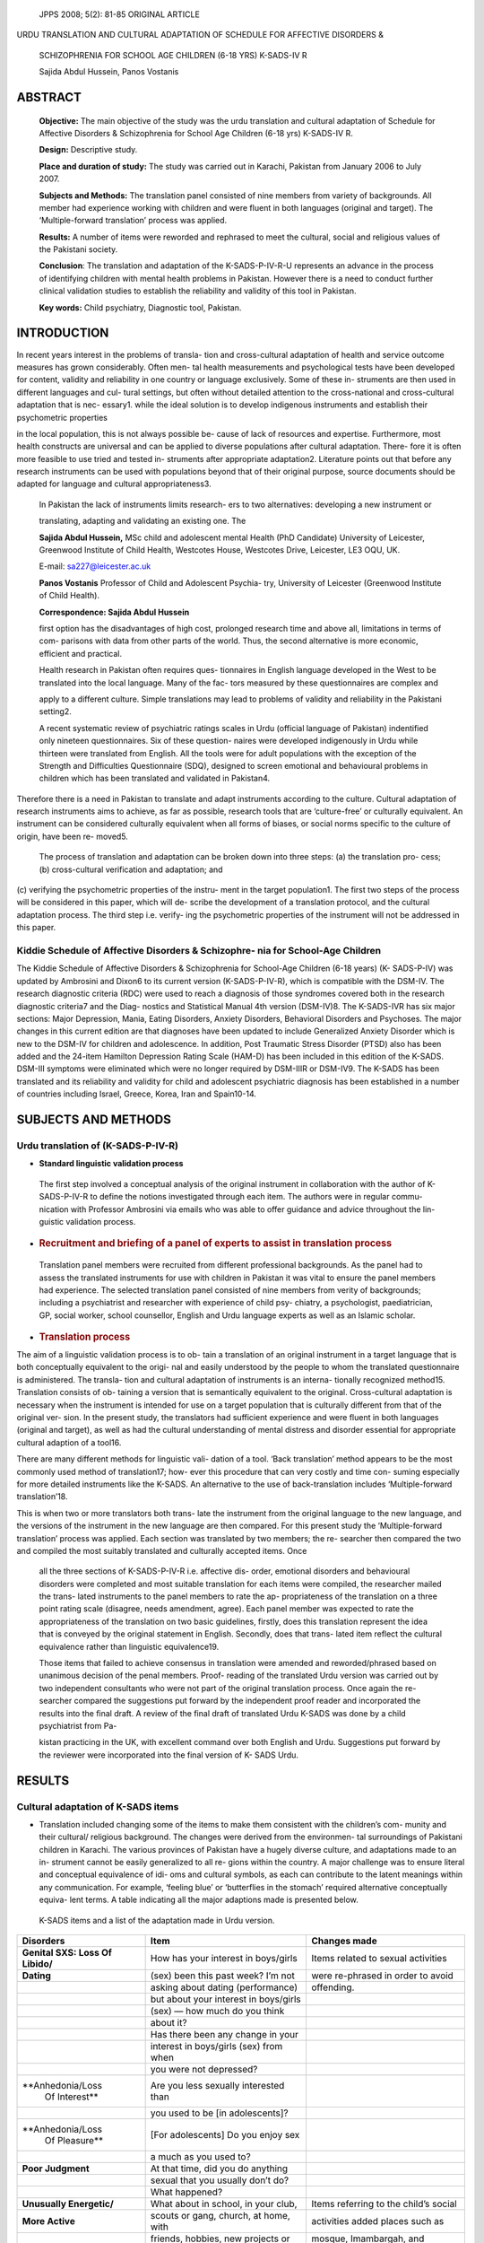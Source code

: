    JPPS 2008; 5(2): 81-85 ORIGINAL ARTICLE

URDU TRANSLATION AND CULTURAL ADAPTATION OF SCHEDULE FOR AFFECTIVE
DISORDERS &

   SCHIZOPHRENIA FOR SCHOOL AGE CHILDREN (6-18 YRS) K-SADS-IV R

   Sajida Abdul Hussein, Panos Vostanis

ABSTRACT
========

   **Objective:** The main objective of the study was the urdu
   translation and cultural adaptation of Schedule for Affective
   Disorders & Schizophrenia for School Age Children (6-18 yrs)
   K-SADS-IV R.

   **Design:** Descriptive study.

   **Place and duration of study:** The study was carried out in
   Karachi, Pakistan from January 2006 to July 2007.

   **Subjects and Methods:** The translation panel consisted of nine
   members from variety of backgrounds. All member had experience
   working with children and were fluent in both languages (original and
   target). The ‘Multiple-forward translation’ process was applied.

   **Results:** A number of items were reworded and rephrased to meet
   the cultural, social and religious values of the Pakistani society.

   **Conclusion**: The translation and adaptation of the K-SADS-P-IV-R-U
   represents an advance in the process of identifying children with
   mental health problems in Pakistan. However there is a need to
   conduct further clinical validation studies to establish the
   reliability and validity of this tool in Pakistan.

   **Key words:** Child psychiatry, Diagnostic tool, Pakistan.

INTRODUCTION
============

In recent years interest in the problems of transla- tion and
cross-cultural adaptation of health and service outcome measures has
grown considerably. Often men- tal health measurements and psychological
tests have been developed for content, validity and reliability in one
country or language exclusively. Some of these in- struments are then
used in different languages and cul- tural settings, but often without
detailed attention to the cross-national and cross-cultural adaptation
that is nec- essary1. while the ideal solution is to develop indigenous
instruments and establish their psychometric properties

in the local population, this is not always possible be- cause of lack
of resources and expertise. Furthermore, most health constructs are
universal and can be applied to diverse populations after cultural
adaptation. There- fore it is often more feasible to use tried and
tested in- struments after appropriate adaptation2. Literature points
out that before any research instruments can be used with populations
beyond that of their original purpose, source documents should be
adapted for language and cultural appropriateness3.

   In Pakistan the lack of instruments limits research- ers to two
   alternatives: developing a new instrument or

   translating, adapting and validating an existing one. The

   **Sajida Abdul Hussein,** MSc child and adolescent mental Health (PhD
   Candidate) University of Leicester, Greenwood Institute of Child
   Health, Westcotes House, Westcotes Drive, Leicester, LE3 OQU, UK.

   E-mail: sa227@leicester.ac.uk

   **Panos Vostanis** Professor of Child and Adolescent Psychia- try,
   University of Leicester (Greenwood Institute of Child Health).

   **Correspondence: Sajida Abdul Hussein**

   first option has the disadvantages of high cost, prolonged research
   time and above all, limitations in terms of com- parisons with data
   from other parts of the world. Thus, the second alternative is more
   economic, efficient and practical.

   Health research in Pakistan often requires ques- tionnaires in
   English language developed in the West to be translated into the
   local language. Many of the fac- tors measured by these
   questionnaires are complex and

   apply to a different culture. Simple translations may lead to
   problems of validity and reliability in the Pakistani setting2.

   A recent systematic review of psychiatric ratings scales in Urdu
   (official language of Pakistan) indentified only nineteen
   questionnaires. Six of these question- naires were developed
   indigenously in Urdu while thirteen were translated from English. All
   the tools were for adult populations with the exception of the
   Strength and Difficulties Questionnaire (SDQ), designed to screen
   emotional and behavioural problems in children which has been
   translated and validated in Pakistan4.

Therefore there is a need in Pakistan to translate and adapt instruments
according to the culture. Cultural adaptation of research instruments
aims to achieve, as far as possible, research tools that are
‘culture-free’ or culturally equivalent. An instrument can be considered
culturally equivalent when all forms of biases, or social norms specific
to the culture of origin, have been re- moved5.

   The process of translation and adaptation can be broken down into
   three steps: (a) the translation pro- cess; (b) cross-cultural
   verification and adaptation; and

(c) verifying the psychometric properties of the instru- ment in the
target population1. The first two steps of the process will be
considered in this paper, which will de- scribe the development of a
translation protocol, and the cultural adaptation process. The third
step i.e. verify- ing the psychometric properties of the instrument will
not be addressed in this paper.

Kiddie Schedule of Affective Disorders & Schizophre- nia for School-Age Children
--------------------------------------------------------------------------------

The Kiddie Schedule of Affective Disorders & Schizophrenia for
School-Age Children (6-18 years) (K- SADS-P-IV) was updated by Ambrosini
and Dixon6 to its current version (K-SADS-P-IV-R), which is compatible
with the DSM-IV. The research diagnostic criteria (RDC) were used to
reach a diagnosis of those syndromes covered both in the research
diagnostic criteria7 and the Diag- nostics and Statistical Manual 4th
version (DSM-IV)8. The K-SADS-IVR has six major sections: Major
Depression, Mania, Eating Disorders, Anxiety Disorders, Behavioral
Disorders and Psychoses. The major changes in this current edition are
that diagnoses have been updated to include Generalized Anxiety Disorder
which is new to the DSM-IV for children and adolescence. In addition,
Post Traumatic Stress Disorder (PTSD) also has been added and the
24-item Hamilton Depression Rating Scale (HAM-D) has been included in
this edition of the K-SADS. DSM-III symptoms were eliminated which were
no longer required by DSM-IIIR or DSM-IV9. The K-SADS has been
translated and its reliability and validity for child and adolescent
psychiatric diagnosis has been established in a number of countries
including Israel, Greece, Korea, Iran and Spain10-14.

SUBJECTS AND METHODS
====================

Urdu translation of (K-SADS-P-IV-R)
-----------------------------------

-  **Standard linguistic validation process**

..

   The first step involved a conceptual analysis of the original
   instrument in collaboration with the author of K-SADS-P-IV-R to
   define the notions investigated through each item. The authors were
   in regular commu- nication with Professor Ambrosini via emails who
   was able to offer guidance and advice throughout the lin- guistic
   validation process.

-  .. rubric:: Recruitment and briefing of a panel of experts to assist
      in translation process
      :name: recruitment-and-briefing-of-a-panel-of-experts-to-assist-in-translation-process

..

   Translation panel members were recruited from different professional
   backgrounds. As the panel had to assess the translated instruments
   for use with children in Pakistan it was vital to ensure the panel
   members had experience. The selected translation panel consisted of
   nine members from verity of backgrounds; including a psychiatrist and
   researcher with experience of child psy- chiatry, a psychologist,
   paediatrician, GP, social worker, school counsellor, English and Urdu
   language experts as well as an Islamic scholar.

-  .. rubric:: Translation process
      :name: translation-process

The aim of a linguistic validation process is to ob- tain a translation
of an original instrument in a target language that is both conceptually
equivalent to the origi- nal and easily understood by the people to whom
the translated questionnaire is administered. The transla- tion and
cultural adaptation of instruments is an interna- tionally recognized
method15. Translation consists of ob- taining a version that is
semantically equivalent to the original. Cross-cultural adaptation is
necessary when the instrument is intended for use on a target population
that is culturally different from that of the original ver- sion. In the
present study, the translators had sufficient experience and were fluent
in both languages (original and target), as well as had the cultural
understanding of mental distress and disorder essential for appropriate
cultural adaption of a tool16.

There are many different methods for linguistic vali- dation of a tool.
‘Back translation’ method appears to be the most commonly used method of
translation17; how- ever this procedure that can very costly and time
con- suming especially for more detailed instruments like the K-SADS. An
alternative to the use of back-translation includes ‘Multiple-forward
translation’18.

This is when two or more translators both trans- late the instrument
from the original language to the new language, and the versions of the
instrument in the new language are then compared. For this present study
the ‘Multiple-forward translation’ process was applied. Each section was
translated by two members; the re- searcher then compared the two and
compiled the most suitably translated and culturally accepted items.
Once

   all the three sections of K-SADS-P-IV-R i.e. affective dis- order,
   emotional disorders and behavioural disorders were completed and most
   suitable translation for each items were compiled, the researcher
   mailed the trans- lated instruments to the panel members to rate the
   ap- propriateness of the translation on a three point rating scale
   (disagree, needs amendment, agree). Each panel member was expected to
   rate the appropriateness of the translation on two basic guidelines,
   firstly, does this translation represent the idea that is conveyed by
   the original statement in English. Secondly, does that trans- lated
   item reflect the cultural equivalence rather than linguistic
   equivalence19.

   Those items that failed to achieve consensus in translation were
   amended and reworded/phrased based on unanimous decision of the penal
   members. Proof- reading of the translated Urdu version was carried
   out by two independent consultants who were not part of the original
   translation process. Once again the re- searcher compared the
   suggestions put forward by the independent proof reader and
   incorporated the results into the final draft. A review of the final
   draft of translated Urdu K-SADS was done by a child psychiatrist from
   Pa-

   kistan practicing in the UK, with excellent command over both English
   and Urdu. Suggestions put forward by the reviewer were incorporated
   into the final version of K- SADS Urdu.

RESULTS
=======

Cultural adaptation of K-SADS items
-----------------------------------

-  Translation included changing some of the items to make them
   consistent with the children’s com- munity and their cultural/
   religious background. The changes were derived from the environmen-
   tal surroundings of Pakistani children in Karachi. The various
   provinces of Pakistan have a hugely diverse culture, and adaptations
   made to an in- strument cannot be easily generalized to all re- gions
   within the country. A major challenge was to ensure literal and
   conceptual equivalence of idi- oms and cultural symbols, as each can
   contribute to the latent meanings within any communication. For
   example, ‘feeling blue’ or ‘butterflies in the stomach’ required
   alternative conceptually equiva- lent terms. A table indicating all
   the major adaptions made is presented below.

..

   K-SADS items and a list of the adaptation made in Urdu version.

+-------------------+-------------------------+-----------------------+
|    **Disorders**  |    **Item**             |    **Changes made**   |
+===================+=========================+=======================+
|    **Genital SXS: |    How has your         |    Items related to   |
|    Loss Of        |    interest in          |    sexual activities  |
|    Libido/**      |    boys/girls           |                       |
+-------------------+-------------------------+-----------------------+
|    **Dating**     |    (sex) been this past |    were re-phrased in |
|                   |    week? I’m not        |    order to avoid     |
+-------------------+-------------------------+-----------------------+
|                   |    asking about dating  |    offending.         |
|                   |    (performance)        |                       |
+-------------------+-------------------------+-----------------------+
|                   |    but about your       |                       |
|                   |    interest in          |                       |
|                   |    boys/girls           |                       |
+-------------------+-------------------------+-----------------------+
|                   |    (sex) — how much do  |                       |
|                   |    you think            |                       |
+-------------------+-------------------------+-----------------------+
|                   |    about it?            |                       |
+-------------------+-------------------------+-----------------------+
|                   |    Has there been any   |                       |
|                   |    change in your       |                       |
+-------------------+-------------------------+-----------------------+
|                   |    interest in          |                       |
|                   |    boys/girls (sex)     |                       |
|                   |    from when            |                       |
+-------------------+-------------------------+-----------------------+
|                   |    you were not         |                       |
|                   |    depressed?           |                       |
+-------------------+-------------------------+-----------------------+
|                   |    Are you less         |                       |
|  **Anhedonia/Loss |    sexually interested  |                       |
|    Of Interest**  |    than                 |                       |
+-------------------+-------------------------+-----------------------+
|                   |    you used to be [in   |                       |
|                   |    adolescents]?        |                       |
+-------------------+-------------------------+-----------------------+
|                   |    [For adolescents] Do |                       |
|  **Anhedonia/Loss |    you enjoy sex        |                       |
|    Of Pleasure**  |                         |                       |
+-------------------+-------------------------+-----------------------+
|                   |    a much as you used   |                       |
|                   |    to?                  |                       |
+-------------------+-------------------------+-----------------------+
|    **Poor         |    At that time, did    |                       |
|    Judgment**     |    you do anything      |                       |
+-------------------+-------------------------+-----------------------+
|                   |    sexual that you      |                       |
|                   |    usually don’t do?    |                       |
+-------------------+-------------------------+-----------------------+
|                   |    What happened?       |                       |
+-------------------+-------------------------+-----------------------+
|    **Unusually    |    What about in        |    Items referring to |
|    Energetic/**   |    school, in your      |    the child’s social |
|                   |    club,                |                       |
+-------------------+-------------------------+-----------------------+
|    **More         |    scouts or gang,      |    activities added   |
|    Active**       |    church, at home,     |    places such as     |
|                   |    with                 |                       |
+-------------------+-------------------------+-----------------------+
|                   |    friends, hobbies,    |    mosque,            |
|                   |    new projects or      |    Imambargah, and    |
+-------------------+-------------------------+-----------------------+
|                   |    interests?           |    Jamatkhan apart    |
|                   |                         |    from churches, to  |
+-------------------+-------------------------+-----------------------+
|                   |                         |    cater to children  |
|                   |                         |    of all major       |
|                   |                         |    religious          |
+-------------------+-------------------------+-----------------------+
|                   |                         |    backgrounds.       |
+-------------------+-------------------------+-----------------------+
|    **Sleep        |    Do you sleep alone   |    Keeping in view    |
|    Problems**     |    or with your         |    the socioeconomic  |
+-------------------+-------------------------+-----------------------+
|                   |    parents?             |    and poor housing,  |
|                   |                         |    this item was      |
+-------------------+-------------------------+-----------------------+
|                   |                         |    scored in view of  |
|                   |                         |    the family’s       |
|                   |                         |    living             |
+-------------------+-------------------------+-----------------------+
|                   |                         |    condition.         |
+-------------------+-------------------------+-----------------------+

+-----------------+---------------------------+------------------------+
|    **Non-co     |    Often persistently     |    Items were          |
| nfrontational** |    stealing over          |    converted to        |
|                 |                           |    Pakistani           |
+=================+===========================+========================+
|    **Stealing** |    $10 per week, or       |    rupees in order to  |
|                 |    something valu-        |    understand the      |
+-----------------+---------------------------+------------------------+
|                 |    able once during       |    worth of items      |
|                 |    present episode.       |    stolen.             |
+-----------------+---------------------------+------------------------+
|                 |    Has stolen very        |                        |
|                 |    valuable object (over  |                        |
|                 |    $50).                  |                        |
+-----------------+---------------------------+------------------------+
|                 |    Often vandalizes or at |    Items were          |
|   **Vandalism** |    least once             |    converted to        |
|                 |                           |    Pakistani           |
+-----------------+---------------------------+------------------------+
|                 |    damage was over        |    rupees in order to  |
|                 |    $100.00. Most of time  |    understand the      |
|                 |    will vandalize when    |    worth of items      |
|                 |                           |    destroyed           |
+-----------------+---------------------------+------------------------+
|                 |    the opportunity is     |                        |
|                 |    there, or at least     |                        |
+-----------------+---------------------------+------------------------+
|                 |    once damage over       |                        |
|                 |    $500.00.               |                        |
+-----------------+---------------------------+------------------------+
|    **Substance  |    Were you ever addicted |    For substance       |
|    Abuse/**     |    to alcohol             |    abuse, specific     |
+-----------------+---------------------------+------------------------+
|                 |    or drugs?              |    mention was made    |
|  **Dependence** |                           |    regarding the       |
+-----------------+---------------------------+------------------------+
|                 |                           |    most common drugs   |
|                 |                           |    in Pakistan.        |
+-----------------+---------------------------+------------------------+

DISCUSSION
==========

To our knowledge this is the first study that has translated and
culturally adapted a diagnostic interview for children and adolescents
in Pakistan. The main con- cern in this process was to ensure semantic,
conceptual and technical equivalence between the versions of the
instrument20. This study demonstrated the need for cul- tural adaption
of items to ensure appropriate outcomes. One of the major difficulty
also noted in other studies included the translation of local idioms
such as ‘blues’ and ‘feeling on guard’21. Also specific to Pakistani
cul- ture it was essential that the items be worded in a man- ner that
is applicable to all in the society. Pakistan is predominantly a Muslim
country and most of the people practice Islam. It was therefore
important to respect these religious values and for this reason an
Islamic scholar was added to the panel. The scholar reviewed all the
items mainly those dealing with issues of sexual rela- tionship and drug
and alcohol use and provided sug- gestions to ensure that religious
values have been con- sidered.

Another important factor was related to the house- hold environment of
Pakistani families particularly those living in poverty. Pakistan has
the highest growth rate of population world wide; the number of people
increased eight-fold within a century. The Asian Development Bank (ADB)
reports that more than 12 million people were added to the ranks of the
poor in Pakistan between 1993 and 199922. Poverty has a direct effect on
the hosing conditions of people; with people of low social economic
class living is poor housing conditions, on average in Pakistan more
than four persons occupy one room in poor households23. Some items in
the interview were related to the home environment and issues of housing
such as number of occupants and space, as such these items were phrased
and rated within the cultural con- text.

Although this study is first of its kind and is an important
contribution to child psychiatric research in Pakistan, it has some
limitations. While a panel of expert was employed to ensure that the
face and content valid- ity of the instrument during the translation
process was

maintained, there are other methods that can further strengthen the
process such as, pilot studies and con- sultation with community
agencies and in particular fo- cus groups with young people and their
carers to see which items were culturally inappropriate and needed
modification. Our study did not employ such techniques mainly due to
lack of resources. Another important limi- tation is the lack of any
Pre-Testing, using either the Probe Technique or the Bilingual method.

Also the current study aimed to translate and adapt the instrument and
did not establish reliability and valid- ity of the instrument. If the
K-SADS-P-IV-R-U has to be used for diagnostic and research purpose in
Pakistan it is essential that future studies are conducted to estab-
lish its reliability and validity among Pakistani children.

CONCLUSION
==========

The translation and adaptation of the K-SADS-P- IV-R-U represents a
major advance in the process of identifying children with mental health
problems in Pa- kistan. However there is a need to conduct further stud-
ies to establish the reliability and validity in Pakistan. The use of a
diagnostic tool that has been standardized and translated in different
countries will facilitate cross- cultural collaboration and comparison
of diverse popu- lations of children.

ACKNOWLEDGMENT
==============

Dr Ehsanullah Syed (Child Psychiatrist), Dr Alvina Ali (Specialist
Registrar, Child mental heath service UK), Sana-e Zehra (Psychologist),
Dr S. Mohamad Aleem (Pediatrician), Dr Tabbssum Syed (GP), Saira Taqi
(Stu- dent Counselor), Rubian Hafeez (NGO, Social worker), Husnara
Ansari & Tahira Baig (Educationalist) and Fatimah Hassan (Islamic
Scholar) contributed to the translation.

The study was conducted by Learning Support Unit (LSU) of Sindh
Education Foundation (SEF) Karachi, Pakistan. We are grateful for the
guidance and support provided by Professor Paul J. Ambrosini, (M.D)
author of K-SADS IVR, and Jon Arcelus, Leicester General Hospi- tal, UK.

REFERENCES
==========

1. Knudsen HC, Vázquez-barquero Jl, Welcher B, Gaite L, Becker T,
   Chisholm D, et al. Translation and cross-cul- tural adaptation of
   outcome measures for schizophre- nia. Br J Psychiatry 2000;177:
   S8-S14.

2. Rahman A, Iqbal Z, Waheed W, Hussain N. Translation and cultural
   adaptation of health questionnaires. J Pak Med Assoc 2003; 53: 142-7.

3. Bullinger MJ, Alonso G, Apolone A, Leplege A, Sullivan S,
   Wood-Dauphine et al. Translating Health Status Ques- tionnaires and
   Evaluation their Quality: The IQOLA Project Approach. J Clin
   Epidemiol 1998; 51: 913-23.

4. Ahmer S, Faruqui R, Aijaz A. Psychiatric rating scales in Urdu: a
   systematic review. BMC Psychiatry 2007; 7: 59-65.

5. Smit J, Van den Berg CE, Bekker LG, Stein DJ, Seedat

..

   S. Translation and cross-cultural adaptation of a mental health
   battery in an African setting. Afr Health Sci 2006; 6: 215-22.

6.  Ambrosini P, Dixon J. Schedule for Affective Disorders and
    Schizophrenia for School Aged Children - Present Version, Version
    IVR. (K-SADS-IVR) Philadelphia: Medi- cal College of Pennsylvania,
    Eastern Pennsylvania Psy- chiatric Institute, 1996.

7.  Spitzer RL, Endicott J, Robins E. Research Diagnostic Criteria for a
    Selected Group of Functional Disorders. New York: New York State
    Psychiatric Institute, 1978.

8.  American Psychiatric Association. Diagnostic and statis- tical
    manual of mental disorders. 4th ed. Washington DC: American
    Psychiatry Association, 1994.

9.  Ambrosini PJ. Historical development and present stud- ies of the
    schedule for affective disorders and schizo- phrenia for school-age
    children (K-SADS). J Am Acad Child Adolesc Psychiatry 2000; 39:
    49-58.

10. Shanee N, Apter A, Weizman A. Psychometric proper- ties of the
    K-SADS-PL in an Israeli adolescent clinical population. Isr J
    Psychiatry Relat Sci 1997; 34: 179-86.

11. Kolaitis G, Korpa T, Kolvin I, Tsiantis J. Schedule for af- fective
    disorders and schizophrenia for school-age chil- dren-present
    episode (K-SADS-P): a pilot inter-rater re- liability study for
    Greek children and adolescents. Eur Psychiatry 2003; 18:374-5.

12. Kim YS, Cheon KA, Kim BN, Chang SA, Yoo HJ, Kim JW, et al. The
    reliability and validity of Kiddie-Schedule for Affective Disorders
    and Schizophrenia-Present and Life- time Version- Korean version
    (K-SADS-PL-K). Yonsei Med J 2004; 45: 81-9.

13. Ghanizadeh A, Mohammadi MR, Yazdanshenas A. Psy- chometric
    properties of the Farsi translation of the kiddie

..

   schedule for affective disorders and schizo- phrenia-present and
   lifetime version. BMC Psychiatry 2006; 6:10.

14. Ulloa RE, Ortiz S, Higuera F, Nogales I, Fresan A, Apiquian R, et
       al. Interrater reliability of the Spanish version of the Schedule
       for Affective Disorders and Schizophrenia for School-Age
       Children—Present and Lifetime version (K-SADS-PL). Actas Esp
       Psiquiatr 2006; 34: 36-40.

15. Van Widenfelt BM, Treffers PD, De Beurs E, Siebelink BM, Koudijs E.
       Translation and cross-cultural adaptation of assessment
       instruments used in psychological re- search with children and
       families. Clin Child Fam Psychol Rev 2005; 8: 135-47.

16. Jones PS, Lee JW, Phillips LR. An adaptation of Brislin’s
       translation model for cross-cultural research. Nurs Res 2001; 50:
       300-4.

17. Tamanin T, Ancona C, Botega N, Rodrigues-Netto N. Translation,
       Validation and Cross-Cultural Adaptation into Portuguese Language
       of the ‘King’s Health Question- naire.’ Heidelberg: International
       Continence Society Annual Conference.

18. Maxwell B. Translation and cultural adaptation of the survey
       instruments. In: En Martin MO, Kelly DL eds. Third International
       Mathematics and Science Study (TIMSS) Technical Report, 1996, 1:
       Design and Devel- opment. Chestnut HIll, MA: Boston College,
       1996.

19. Beck CT, Bernal H, Froman RD. Methods to document semantic
       equivalence of a translated scale. Res Nurs Health 2003;
       26(1):64-73.

20. Meadows K, Bentzen N, Touw-Otten F. Cross-cultural issues: an
    outline of the important principles in establish- ing cross-cultural
    validity in health outcome assessment. In: Hutchinson A, Bentzen N,
    König-Zahn C eds. Cross Cultural Health Outcome Assessment; A User’s
    Guide 1997; 34-40.

21. Kleinman A, Good B. Introduction: Culture and depres- sion. In:
    Kleinman A, Good B, eds. Culture and depres- sion: Studies in the
    anthropology and cross-cultural psy- chiatry of affect and disorder.
    Berkeley: University of California Press, 1985: 1–33.

22. Asian Development Bank; Poverty in Pakistan: Issues, Causes, and
    Institutional Responses. [Online] 2003 [Cited on March 25, 2008].
    Available from URL: http://
    `www.adb.org/Documents/news/PRM/2002/ <http://www.adb.org/Documents/news/PRM/2002/>`__
    prm_200203.asp.

23. Arif GM. Recent Rise in Poverty and Its Implications for Poor
    Households in Pakistan. The Pakistan Develop- ment Review, Pakistan
    Institute of Development Eco- nomics 2000; 39: 1153-70.
